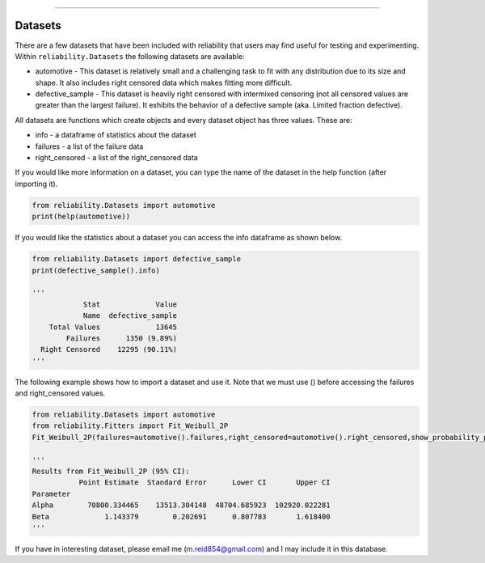 .. image:: images/logo.png

-------------------------------------

Datasets
''''''''

There are a few datasets that have been included with reliability that users may find useful for testing and experimenting.
Within ``reliability.Datasets`` the following datasets are available:

- automotive - This dataset is relatively small and a challenging task to fit with any distribution due to its size and shape. It also includes right censored data which makes fitting more difficult.
- defective_sample - This dataset is heavily right censored with intermixed censoring (not all censored values are greater than the largest failure). It exhibits the behavior of a defective sample (aka. Limited fraction defective).

All datasets are functions which create objects and every dataset object has three values. These are:

- info - a dataframe of statistics about the dataset
- failures - a list of the failure data
- right_censored - a list of the right_censored data

If you would like more information on a dataset, you can type the name of the dataset in the help function (after importing it).

.. code:: python

    from reliability.Datasets import automotive
    print(help(automotive))

If you would like the statistics about a dataset you can access the info dataframe as shown below.

.. code:: python

    from reliability.Datasets import defective_sample
    print(defective_sample().info)

    '''
                Stat             Value
                Name  defective_sample
        Total Values             13645
            Failures      1350 (9.89%)
      Right Censored    12295 (90.11%)
    '''

The following example shows how to import a dataset and use it. Note that we must use () before accessing the failures and right_censored values.

.. code:: python

    from reliability.Datasets import automotive
    from reliability.Fitters import Fit_Weibull_2P
    Fit_Weibull_2P(failures=automotive().failures,right_censored=automotive().right_censored,show_probability_plot=False)
    
    '''
    Results from Fit_Weibull_2P (95% CI):
               Point Estimate  Standard Error      Lower CI       Upper CI
    Parameter                                                             
    Alpha        70800.334465    13513.304148  48704.685923  102920.022281
    Beta             1.143379        0.202691      0.807783       1.618400
    '''

If you have in interesting dataset, please email me (m.reid854@gmail.com) and I may include it in this database.
